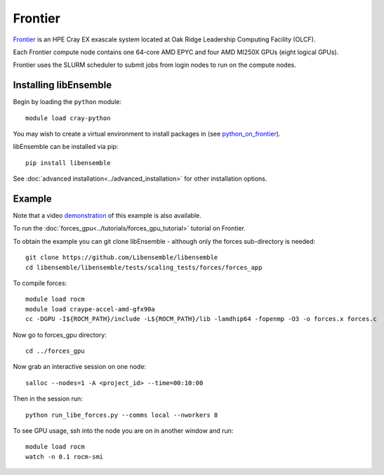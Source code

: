 ========
Frontier
========

Frontier_ is an HPE Cray EX exascale system located at Oak Ridge
Leadership Computing Facility (OLCF).

Each Frontier compute node contains one 64-core AMD EPYC and four AMD MI250X GPUs
(eight logical GPUs).

Frontier uses the SLURM scheduler to submit jobs from login nodes to run on the
compute nodes.

Installing libEnsemble
----------------------

Begin by loading the ``python`` module::

    module load cray-python

You may wish to create a virtual environment to install packages in (see python_on_frontier_).

.. dropdown:: Example of using virtual environment

   Having created a dir ``/ccs/proj/<project_id>/libensemble``:

   .. code-block:: console

       python -m venv /ccs/proj/<project_id>/libensemble/libe_env
       source /ccs/proj/<project_id>/libensemble/libe_env/bin/activate

libEnsemble can be installed via pip::

    pip install libensemble

See :doc:`advanced installation<../advanced_installation>` for other installation options.

Example
-------

Note that a video demonstration_ of this example is also available.

To run the :doc:`forces_gpu<../tutorials/forces_gpu_tutorial>` tutorial on Frontier.

To obtain the example you can git clone libEnsemble - although only
the forces sub-directory is needed::

    git clone https://github.com/Libensemble/libensemble
    cd libensemble/libensemble/tests/scaling_tests/forces/forces_app

To compile forces::

    module load rocm
    module load craype-accel-amd-gfx90a
    cc -DGPU -I${ROCM_PATH}/include -L${ROCM_PATH}/lib -lamdhip64 -fopenmp -O3 -o forces.x forces.c

Now go to forces_gpu directory::

    cd ../forces_gpu

Now grab an interactive session on one node::

    salloc --nodes=1 -A <project_id> --time=00:10:00

Then in the session run::

    python run_libe_forces.py --comms local --nworkers 8

To see GPU usage, ssh into the node you are on in another window and run::

    module load rocm
    watch -n 0.1 rocm-smi

.. _Frontier: https://docs.olcf.ornl.gov/systems/frontier_user_guide.html
.. _python_on_frontier: https://www.olcf.ornl.gov/wp-content/uploads/2-16-23_python_on_frontier.pdf
.. _demonstration: https://youtu.be/H2fmbZ6DnVc
